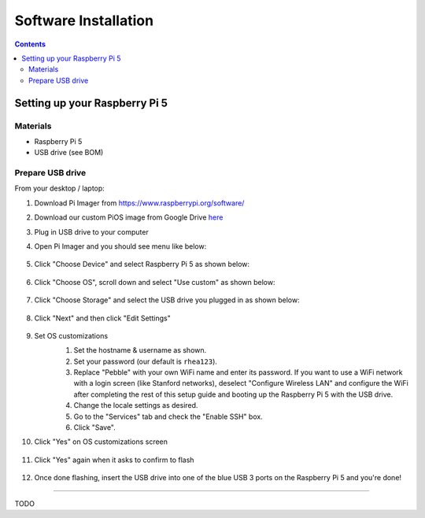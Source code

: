 =====================
Software Installation
=====================

.. contents:: :depth: 4

Setting up your Raspberry Pi 5
------------------------------

Materials
^^^^^^^^^

* Raspberry Pi 5
* USB drive (see BOM)

Prepare USB drive
^^^^^^^^^^^^^^^^^^^^^^^^^^^^^^^^^

From your desktop / laptop:

#. Download Pi Imager from https://www.raspberrypi.org/software/
#. Download our custom PiOS image from Google Drive `here <https://drive.google.com/file/d/1a-OG4-mOTl1FWGqtd781xPmMf8ptjysl/view?usp=drive_link>`_
#. Plug in USB drive to your computer
#. Open Pi Imager and you should see menu like below:

    .. image:: ../_static/pi_imager.png
        :align: center

#. Click "Choose Device" and select Raspberry Pi 5 as shown below:

    .. image:: ../_static/pi_imager_device.png
        :align: center

#. Click "Choose OS", scroll down and select "Use custom" as shown below:

    .. image:: ../_static/pi_imager_use_custom_image_screen.png
        :align: center

#. Click "Choose Storage" and select the USB drive you plugged in as shown below:

    .. image:: ../_static/pi_imager_choose_usb.png
        :align: center

#. Click "Next" and then click "Edit Settings"

    .. image:: ../_static/pi_imager_os_customization_screen.png
        :align: center

#. Set OS customizations
    #. Set the hostname & username as shown. 
    #. Set your password (our default is ``rhea123``). 
    #. Replace "Pebble" with your own WiFi name and enter its password. If you want to use a WiFi network with a login screen (like Stanford networks), deselect "Configure Wireless LAN" and configure the WiFi after completing the rest of this setup guide and booting up the Raspberry Pi 5 with the USB drive.
    #. Change the locale settings as desired. 
    #. Go to the "Services" tab and check the "Enable SSH" box.
    #. Click "Save".

    .. image:: ../_static/pi_imager_os_customizations.png
        :align: center

#. Click "Yes" on OS customizations screen

    .. image:: ../_static/pi_imager_os_customization_screen.png
        :align: center

#. Click "Yes" again when it asks to confirm to flash

    .. image:: ../_static/pi_imager_conf.png
        :align: center

#. Once done flashing, insert the USB drive into one of the blue USB 3 ports on the Raspberry Pi 5 and you're done!

###################################################

TODO